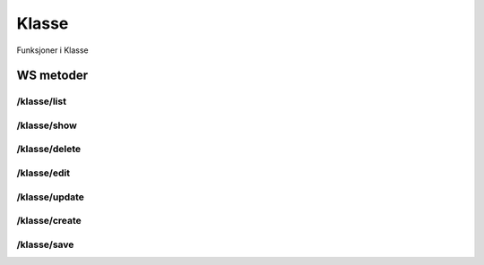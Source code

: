 Klasse
======

Funksjoner i Klasse

WS metoder
^^^^^^^^^^

/klasse/list
~~~~~~~~~~~~

/klasse/show
~~~~~~~~~~~~

/klasse/delete
~~~~~~~~~~~~~~

/klasse/edit
~~~~~~~~~~~~

/klasse/update
~~~~~~~~~~~~~~

/klasse/create
~~~~~~~~~~~~~~

/klasse/save
~~~~~~~~~~~~

